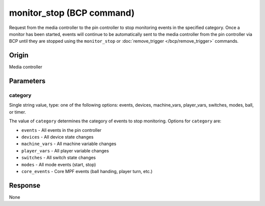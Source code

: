 monitor_stop (BCP command)
==========================

.. versionadded:: 0.33

Request from the media controller to the pin controller to stop monitoring events in the
specified category.  Once a monitor has been started, events will continue to be automatically
sent to the media controller from the pin controller via BCP until they are stopped using the
``monitor_stop`` or :doc:`remove_trigger </bcp/remove_trigger>` commands.

Origin
------
Media controller

Parameters
----------

category
~~~~~~~~

Single string value, type: one of the following options: events, devices, machine_vars,
player_vars, switches, modes, ball, or timer.

The value of ``category`` determines the category of events to stop monitoring. Options for
``category`` are:

+ ``events`` - All events in the pin controller
+ ``devices`` - All device state changes
+ ``machine_vars`` - All machine variable changes
+ ``player_vars`` - All player variable changes
+ ``switches`` - All switch state changes
+ ``modes`` - All mode events (start, stop)
+ ``core_events`` - Core MPF events (ball handing, player turn, etc.)

Response
--------
None
